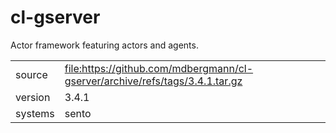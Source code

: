 * cl-gserver

Actor framework featuring actors and agents.

|---------+------------------------------------------------------------------------------|
| source  | file:https://github.com/mdbergmann/cl-gserver/archive/refs/tags/3.4.1.tar.gz |
| version | 3.4.1                                                                        |
| systems | sento                                                                        |
|---------+------------------------------------------------------------------------------|
